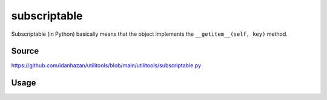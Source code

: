 subscriptable
=============

Subscriptable (in Python) basically means that the object implements the ``__getitem__(self, key)`` method.

Source
------

https://github.com/idanhazan/utilitools/blob/main/utilitools/subscriptable.py

Usage
-----

.. code-block:: python
   :caption: subscriptable.py

   from utilitools import subscriptable

   @subscriptable(tuple)
   def digitsum(n):
      return sum(map(int, str(n)))

   @subscriptable(list)
   def fibonacci():
       a, b = 0, 1
       yield a
       while True:
           a, b = b, a + b
           yield a

   if __name__ == '__main__':
       digitsum[123]       # 6
       digitsum[10:20:3]   # (1, 4, 7, 10)
       fibonacci[123]      # 22698374052006863956975682
       fibonacci[10:20:3]  # [55, 233, 987, 4181]
